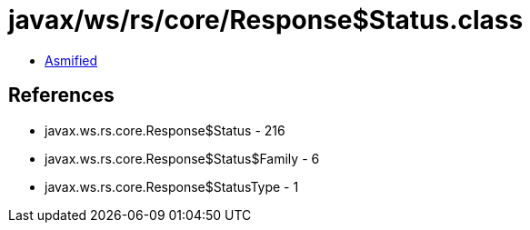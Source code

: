 = javax/ws/rs/core/Response$Status.class

 - link:Response$Status-asmified.java[Asmified]

== References

 - javax.ws.rs.core.Response$Status - 216
 - javax.ws.rs.core.Response$Status$Family - 6
 - javax.ws.rs.core.Response$StatusType - 1

